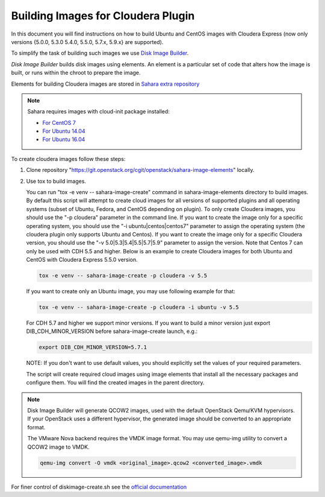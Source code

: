 .. _cdh-diskimage-builder-label:

Building Images for Cloudera Plugin
===================================

In this document you will find instructions on how to build Ubuntu and CentOS
images with Cloudera Express (now only versions {5.0.0, 5.3.0 5.4.0, 5.5.0,
5.7.x, 5.9.x} are supported).

To simplify the task of building such images we use
`Disk Image Builder <https://git.openstack.org/cgit/openstack/diskimage-builder>`_.

`Disk Image Builder` builds disk images using elements. An element is a
particular set of code that alters how the image is built, or runs within the
chroot to prepare the image.

Elements for building Cloudera images are stored in
`Sahara extra repository <https://git.openstack.org/cgit/openstack/sahara-image-elements>`_

.. note::

   Sahara requires images with cloud-init package installed:

   * `For CentOS 7 <http://mirror.centos.org/centos/7/os/x86_64/Packages/cloud-init-0.7.9-24.el7.centos.x86_64.rpm>`_
   * `For Ubuntu 14.04 <http://packages.ubuntu.com/trusty/cloud-init>`_
   * `For Ubuntu 16.04 <http://packages.ubuntu.com/xenial/cloud-init>`_

To create cloudera images follow these steps:

1. Clone repository "https://git.openstack.org/cgit/openstack/sahara-image-elements" locally.

2. Use tox to build images.

   You can run "tox -e venv -- sahara-image-create" command in
   sahara-image-elements directory to build images. By default this script will
   attempt to create cloud images for all versions of supported plugins and all
   operating systems (subset of Ubuntu, Fedora, and CentOS depending on
   plugin). To only create Cloudera images, you should use the "-p cloudera"
   parameter in the command line. If you want to create the image only for a
   specific operating system, you should use the "-i ubuntu|centos|centos7"
   parameter to assign the operating system (the cloudera plugin only supports
   Ubuntu and Centos). If you want to create the image only for a specific
   Cloudera version, you should use the "-v 5.0|5.3|5.4|5.5|5.7|5.9" parameter
   to assign the version. Note that Centos 7 can only be used with CDH 5.5 and
   higher. Below is an example to create Cloudera images for both Ubuntu and
   CentOS with Cloudera Express 5.5.0 version.

   .. sourcecode:: console

      tox -e venv -- sahara-image-create -p cloudera -v 5.5

   If you want to create only an Ubuntu image, you may use following example
   for that:

   .. sourcecode:: console

      tox -e venv -- sahara-image-create -p cloudera -i ubuntu -v 5.5

   For CDH 5.7 and higher we support minor versions. If you want to build a minor
   version just export DIB_CDH_MINOR_VERSION before sahara-image-create launch, e.g.:

   .. sourcecode:: console

      export DIB_CDH_MINOR_VERSION=5.7.1

   NOTE: If you don't want to use default values, you should explicitly set the
   values of your required parameters.

   The script will create required cloud images using image elements that
   install all the necessary packages and configure them. You will find the
   created images in the parent directory.

.. note::

    Disk Image Builder will generate QCOW2 images, used with the default
    OpenStack Qemu/KVM hypervisors. If your OpenStack uses a different
    hypervisor, the generated image should be converted to an appropriate
    format.

    The VMware Nova backend requires the VMDK image format. You may use
    qemu-img utility to convert a QCOW2 image to VMDK.

    .. sourcecode:: console

        qemu-img convert -O vmdk <original_image>.qcow2 <converted_image>.vmdk


For finer control of diskimage-create.sh see the `official documentation
<https://git.openstack.org/cgit/openstack/sahara-image-elements/tree/diskimage-create/README.rst>`_
